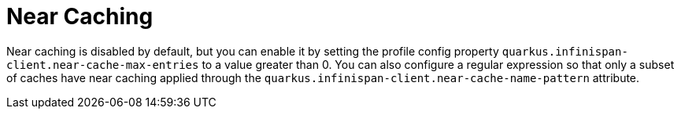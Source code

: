 ifdef::context[:parent-context: {context}]
[id="near-caching_{context}"]
= Near Caching
:context: near-caching

Near caching is disabled by default, but you can enable it by setting the profile config property
`quarkus.infinispan-client.near-cache-max-entries` to a value greater than 0. You can also configure
a regular expression so that only a subset of caches have near caching applied through the
`quarkus.infinispan-client.near-cache-name-pattern` attribute.


ifdef::parent-context[:context: {parent-context}]
ifndef::parent-context[:!context:]